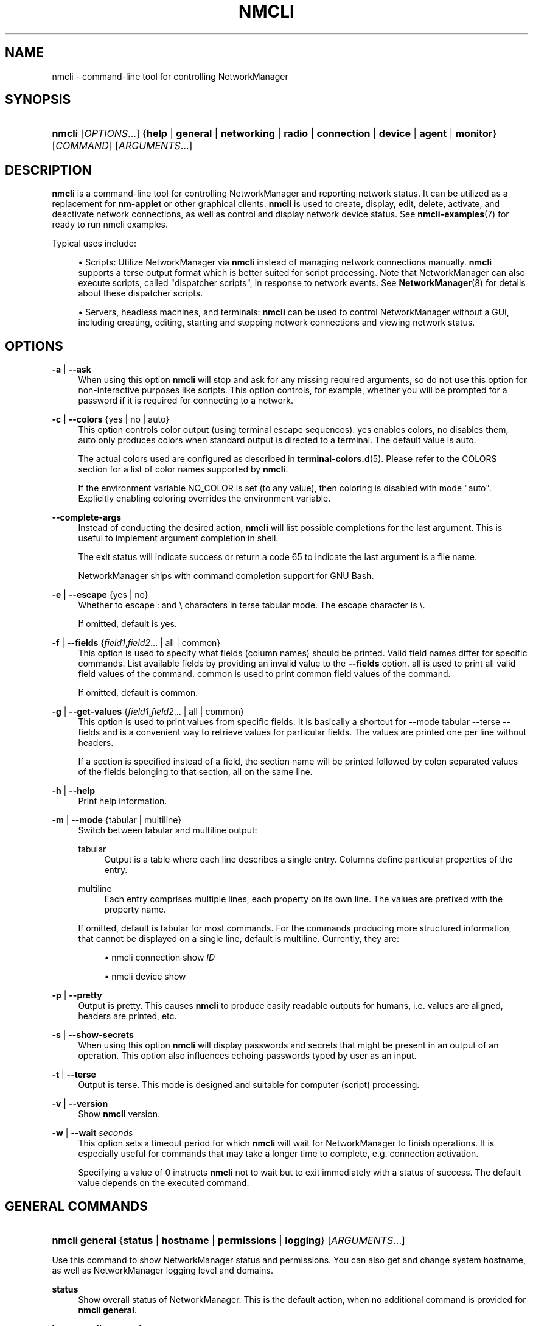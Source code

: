 '\" t
.\"     Title: nmcli
.\"    Author: 
.\" Generator: DocBook XSL Stylesheets vsnapshot <http://docbook.sf.net/>
.\"      Date: 10/05/2020
.\"    Manual: General Commands Manual
.\"    Source: NetworkManager 1.27.90
.\"  Language: English
.\"
.TH "NMCLI" "1" "" "NetworkManager 1\&.27\&.90" "General Commands Manual"
.\" -----------------------------------------------------------------
.\" * Define some portability stuff
.\" -----------------------------------------------------------------
.\" ~~~~~~~~~~~~~~~~~~~~~~~~~~~~~~~~~~~~~~~~~~~~~~~~~~~~~~~~~~~~~~~~~
.\" http://bugs.debian.org/507673
.\" http://lists.gnu.org/archive/html/groff/2009-02/msg00013.html
.\" ~~~~~~~~~~~~~~~~~~~~~~~~~~~~~~~~~~~~~~~~~~~~~~~~~~~~~~~~~~~~~~~~~
.ie \n(.g .ds Aq \(aq
.el       .ds Aq '
.\" -----------------------------------------------------------------
.\" * set default formatting
.\" -----------------------------------------------------------------
.\" disable hyphenation
.nh
.\" disable justification (adjust text to left margin only)
.ad l
.\" -----------------------------------------------------------------
.\" * MAIN CONTENT STARTS HERE *
.\" -----------------------------------------------------------------
.SH "NAME"
nmcli \- command\-line tool for controlling NetworkManager
.SH "SYNOPSIS"
.HP \w'\fBnmcli\fR\ 'u
\fBnmcli\fR [\fIOPTIONS\fR...] {\fBhelp\fR | \fBgeneral\fR | \fBnetworking\fR | \fBradio\fR | \fBconnection\fR | \fBdevice\fR | \fBagent\fR | \fBmonitor\fR} [\fICOMMAND\fR] [\fIARGUMENTS\fR...]
.SH "DESCRIPTION"
.PP
\fBnmcli\fR
is a command\-line tool for controlling NetworkManager and reporting network status\&. It can be utilized as a replacement for
\fBnm\-applet\fR
or other graphical clients\&.
\fBnmcli\fR
is used to create, display, edit, delete, activate, and deactivate network connections, as well as control and display network device status\&. See
\fBnmcli-examples\fR(7)
for ready to run nmcli examples\&.
.PP
Typical uses include:
.sp
.RS 4
.ie n \{\
\h'-04'\(bu\h'+03'\c
.\}
.el \{\
.sp -1
.IP \(bu 2.3
.\}
Scripts: Utilize NetworkManager via
\fBnmcli\fR
instead of managing network connections manually\&.
\fBnmcli\fR
supports a terse output format which is better suited for script processing\&. Note that NetworkManager can also execute scripts, called "dispatcher scripts", in response to network events\&. See
\fBNetworkManager\fR(8)
for details about these dispatcher scripts\&.
.RE
.sp
.RS 4
.ie n \{\
\h'-04'\(bu\h'+03'\c
.\}
.el \{\
.sp -1
.IP \(bu 2.3
.\}
Servers, headless machines, and terminals:
\fBnmcli\fR
can be used to control NetworkManager without a GUI, including creating, editing, starting and stopping network connections and viewing network status\&.
.RE
.SH "OPTIONS"
.PP
\fB\-a\fR | \fB\-\-ask\fR
.RS 4
When using this option
\fBnmcli\fR
will stop and ask for any missing required arguments, so do not use this option for non\-interactive purposes like scripts\&. This option controls, for example, whether you will be prompted for a password if it is required for connecting to a network\&.
.RE
.PP
\fB\-c\fR | \fB\-\-colors\fR {yes | no | auto}
.RS 4
This option controls color output (using terminal escape sequences)\&.
yes
enables colors,
no
disables them,
auto
only produces colors when standard output is directed to a terminal\&. The default value is
auto\&.
.sp
The actual colors used are configured as described in
\fBterminal-colors.d\fR(5)\&. Please refer to the
COLORS
section for a list of color names supported by
\fBnmcli\fR\&.
.sp
If the environment variable
NO_COLOR
is set (to any value), then coloring is disabled with mode "auto"\&. Explicitly enabling coloring overrides the environment variable\&.
.RE
.PP
\fB\-\-complete\-args\fR
.RS 4
Instead of conducting the desired action,
\fBnmcli\fR
will list possible completions for the last argument\&. This is useful to implement argument completion in shell\&.
.sp
The
exit status
will indicate success or return a code 65 to indicate the last argument is a file name\&.
.sp
NetworkManager ships with command completion support for GNU Bash\&.
.RE
.PP
\fB\-e\fR | \fB\-\-escape\fR {yes | no}
.RS 4
Whether to escape
:
and
\e
characters in terse tabular mode\&. The escape character is
\e\&.
.sp
If omitted, default is
yes\&.
.RE
.PP
\fB\-f\fR | \fB\-\-fields\fR {\fIfield1\fR,\fIfield2\fR... | all | common}
.RS 4
This option is used to specify what fields (column names) should be printed\&. Valid field names differ for specific commands\&. List available fields by providing an invalid value to the
\fB\-\-fields\fR
option\&.
all
is used to print all valid field values of the command\&.
common
is used to print common field values of the command\&.
.sp
If omitted, default is
common\&.
.RE
.PP
\fB\-g\fR | \fB\-\-get\-values\fR {\fIfield1\fR,\fIfield2\fR... | all | common}
.RS 4
This option is used to print values from specific fields\&. It is basically a shortcut for
\-\-mode tabular \-\-terse \-\-fields
and is a convenient way to retrieve values for particular fields\&. The values are printed one per line without headers\&.
.sp
If a section is specified instead of a field, the section name will be printed followed by colon separated values of the fields belonging to that section, all on the same line\&.
.RE
.PP
\fB\-h\fR | \fB\-\-help\fR
.RS 4
Print help information\&.
.RE
.PP
\fB\-m\fR | \fB\-\-mode\fR {tabular | multiline}
.RS 4
Switch between tabular and multiline output:
.PP
tabular
.RS 4
Output is a table where each line describes a single entry\&. Columns define particular properties of the entry\&.
.RE
.PP
multiline
.RS 4
Each entry comprises multiple lines, each property on its own line\&. The values are prefixed with the property name\&.
.RE
.sp
If omitted, default is
tabular
for most commands\&. For the commands producing more structured information, that cannot be displayed on a single line, default is
multiline\&. Currently, they are:
.sp
.RS 4
.ie n \{\
\h'-04'\(bu\h'+03'\c
.\}
.el \{\
.sp -1
.IP \(bu 2.3
.\}
nmcli connection show \fIID\fR
.RE
.sp
.RS 4
.ie n \{\
\h'-04'\(bu\h'+03'\c
.\}
.el \{\
.sp -1
.IP \(bu 2.3
.\}
nmcli device show
.RE
.RE
.PP
\fB\-p\fR | \fB\-\-pretty\fR
.RS 4
Output is pretty\&. This causes
\fBnmcli\fR
to produce easily readable outputs for humans, i\&.e\&. values are aligned, headers are printed, etc\&.
.RE
.PP
\fB\-s\fR | \fB\-\-show\-secrets\fR
.RS 4
When using this option
\fBnmcli\fR
will display passwords and secrets that might be present in an output of an operation\&. This option also influences echoing passwords typed by user as an input\&.
.RE
.PP
\fB\-t\fR | \fB\-\-terse\fR
.RS 4
Output is terse\&. This mode is designed and suitable for computer (script) processing\&.
.RE
.PP
\fB\-v\fR | \fB\-\-version\fR
.RS 4
Show
\fBnmcli\fR
version\&.
.RE
.PP
\fB\-w\fR | \fB\-\-wait\fR \fIseconds\fR
.RS 4
This option sets a timeout period for which
\fBnmcli\fR
will wait for NetworkManager to finish operations\&. It is especially useful for commands that may take a longer time to complete, e\&.g\&. connection activation\&.
.sp
Specifying a value of
0
instructs
\fBnmcli\fR
not to wait but to exit immediately with a status of success\&. The default value depends on the executed command\&.
.RE
.SH "GENERAL COMMANDS"
.HP \w'\fBnmcli\ general\fR\ 'u
\fBnmcli general\fR {\fBstatus\fR | \fBhostname\fR | \fBpermissions\fR | \fBlogging\fR} [\fIARGUMENTS\fR...]
.PP
Use this command to show NetworkManager status and permissions\&. You can also get and change system hostname, as well as NetworkManager logging level and domains\&.
.PP
\fBstatus\fR
.RS 4
Show overall status of NetworkManager\&. This is the default action, when no additional command is provided for
\fBnmcli general\fR\&.
.RE
.PP
\fBhostname\fR [\fIhostname\fR]
.RS 4
Get and change system hostname\&. With no arguments, this prints currently configured hostname\&. When you pass a hostname, it will be handed over to NetworkManager to be set as a new system hostname\&.
.sp
Note that the term "system" hostname may also be referred to as "persistent" or "static" by other programs or tools\&. The hostname is stored in
/etc/hostname
file in most distributions\&. For example, systemd\-hostnamed service uses the term "static" hostname and it only reads the
/etc/hostname
file when it starts\&.
.RE
.PP
\fBpermissions\fR
.RS 4
Show the permissions a caller has for various authenticated operations that NetworkManager provides, like enable and disable networking, changing Wi\-Fi and WWAN state, modifying connections, etc\&.
.RE
.PP
\fBlogging\fR [\fBlevel\fR\ \fIlevel\fR] [\fBdomains\fR\ \fIdomains\fR...]
.RS 4
Get and change NetworkManager logging level and domains\&. Without any argument current logging level and domains are shown\&. In order to change logging state, provide
\fBlevel\fR
and, or,
\fBdomain\fR
parameters\&. See
\fBNetworkManager.conf\fR(5)
for available level and domain values\&.
.RE
.SH "NETWORKING CONTROL COMMANDS"
.HP \w'\fBnmcli\ networking\fR\ 'u
\fBnmcli networking\fR {\fBon\fR | \fBoff\fR | \fBconnectivity\fR} [\fIARGUMENTS\fR...]
.PP
Query NetworkManager networking status, enable and disable networking\&.
.PP
\fBon\fR, \fBoff\fR
.RS 4
Enable or disable networking control by NetworkManager\&. All interfaces managed by NetworkManager are deactivated when networking is disabled\&.
.RE
.PP
\fBconnectivity\fR [check]
.RS 4
Get network connectivity state\&. The optional
\fBcheck\fR
argument tells NetworkManager to re\-check the connectivity, else the most recent known connectivity state is displayed without re\-checking\&.
.sp
Possible states are:
.PP
none
.RS 4
the host is not connected to any network\&.
.RE
.PP
portal
.RS 4
the host is behind a captive portal and cannot reach the full Internet\&.
.RE
.PP
limited
.RS 4
the host is connected to a network, but it has no access to the Internet\&.
.RE
.PP
full
.RS 4
the host is connected to a network and has full access to the Internet\&.
.RE
.PP
unknown
.RS 4
the connectivity status cannot be found out\&.
.RE
.RE
.SH "RADIO TRANSMISSION CONTROL COMMANDS"
.HP \w'\fBnmcli\ radio\fR\ 'u
\fBnmcli radio\fR {\fBall\fR | \fBwifi\fR | \fBwwan\fR} [\fIARGUMENTS\fR...]
.PP
Show radio switches status, or enable and disable the switches\&.
.PP
\fBwifi\fR [on | off]
.RS 4
Show or set status of Wi\-Fi in NetworkManager\&. If no arguments are supplied, Wi\-Fi status is printed;
\fBon\fR
enables Wi\-Fi;
\fBoff\fR
disables Wi\-Fi\&.
.RE
.PP
\fBwwan\fR [on | off]
.RS 4
Show or set status of WWAN (mobile broadband) in NetworkManager\&. If no arguments are supplied, mobile broadband status is printed;
\fBon\fR
enables mobile broadband,
\fBoff\fR
disables it\&.
.RE
.PP
\fBall\fR [on | off]
.RS 4
Show or set all previously mentioned radio switches at the same time\&.
.RE
.SH "ACTIVITY MONITOR"
.HP \w'\fBnmcli\ monitor\fR\ 'u
\fBnmcli monitor\fR
.PP
Observe NetworkManager activity\&. Watches for changes in connectivity state, devices or connection profiles\&.
.PP
See also
\fBnmcli connection monitor\fR
and
\fBnmcli device monitor\fR
to watch for changes in certain devices or connections\&.
.SH "CONNECTION MANAGEMENT COMMANDS"
.HP \w'\fBnmcli\ connection\fR\ 'u
\fBnmcli connection\fR {\fBshow\fR | \fBup\fR | \fBdown\fR | \fBmodify\fR | \fBadd\fR | \fBedit\fR | \fBclone\fR | \fBdelete\fR | \fBmonitor\fR | \fBreload\fR | \fBload\fR | \fBimport\fR | \fBexport\fR} [\fIARGUMENTS\fR...]
.PP
NetworkManager stores all network configuration as "connections", which are collections of data (Layer2 details, IP addressing, etc\&.) that describe how to create or connect to a network\&. A connection is "active" when a device uses that connection\*(Aqs configuration to create or connect to a network\&. There may be multiple connections that apply to a device, but only one of them can be active on that device at any given time\&. The additional connections can be used to allow quick switching between different networks and configurations\&.
.PP
Consider a machine which is usually connected to a DHCP\-enabled network, but sometimes connected to a testing network which uses static IP addressing\&. Instead of manually reconfiguring eth0 each time the network is changed, the settings can be saved as two connections which both apply to eth0, one for DHCP (called
default) and one with the static addressing details (called
testing)\&. When connected to the DHCP\-enabled network the user would run
\fBnmcli con up default\fR
, and when connected to the static network the user would run
\fBnmcli con up testing\fR\&.
.PP
\fBshow\fR [\fB\-\-active\fR] [\fB\-\-order\fR\ [+\-]\fIcategory\fR:...]
.RS 4
List in\-memory and on\-disk connection profiles, some of which may also be active if a device is using that connection profile\&. Without a parameter, all profiles are listed\&. When
\fB\-\-active\fR
option is specified, only the active profiles are shown\&.
.sp
The
\fB\-\-order\fR
option can be used to get custom ordering of connections\&. The connections can be ordered by active status (active), name (name), type (type) or D\-Bus path (path)\&. If connections are equal according to a sort order category, an additional category can be specified\&. The default sorting order is equivalent to
\-\-order active:name:path\&.
+
or no prefix means sorting in ascending order (alphabetically or in numbers),
\-
means reverse (descending) order\&. The category names can be abbreviated (e\&.g\&.
\-\-order \-a:na)\&.
.RE
.PP
\fBshow\fR [\fB\-\-active\fR] [\fBid\fR | \fBuuid\fR | \fBpath\fR | \fBapath\fR] \fIID\fR...
.RS 4
Show details for specified connections\&. By default, both static configuration and active connection data are displayed\&. When
\fB\-\-active\fR
option is specified, only the active profiles are taken into account\&. Use global
\fB\-\-show\-secrets\fR
option to display secrets associated with the profile\&.
.sp
\fBid\fR,
\fBuuid\fR,
\fBpath\fR
and
\fBapath\fR
keywords can be used if
\fIID\fR
is ambiguous\&. Optional
\fIID\fR\-specifying keywords are:
.PP
\fBid\fR
.RS 4
the
\fIID\fR
denotes a connection name\&.
.RE
.PP
\fBuuid\fR
.RS 4
the
\fIID\fR
denotes a connection UUID\&.
.RE
.PP
\fBpath\fR
.RS 4
the
\fIID\fR
denotes a D\-Bus static connection path in the format of /org/freedesktop/NetworkManager/Settings/\fInum\fR
or just
\fInum\fR\&.
.RE
.PP
\fBapath\fR
.RS 4
the
\fIID\fR
denotes a D\-Bus active connection path in the format of /org/freedesktop/NetworkManager/ActiveConnection/\fInum\fR
or just
\fInum\fR\&.
.RE
.sp
It is possible to filter the output using the global
\fB\-\-fields\fR
option\&. Use the following values:
.PP
\fBprofile\fR
.RS 4
only shows static profile configuration\&.
.RE
.PP
\fBactive\fR
.RS 4
only shows active connection data (when the profile is active)\&.
.RE
.sp
You can also specify particular fields\&. For static configuration, use setting and property names as described in
\fBnm-settings-nmcli\fR(5)
manual page\&. For active data use GENERAL, IP4, DHCP4, IP6, DHCP6, VPN\&.
.sp
When no command is given to the
\fBnmcli connection\fR, the default action is
\fBnmcli connection show\fR\&.
.RE
.PP
\fBup\fR [\fBid\fR | \fBuuid\fR | \fBpath\fR] \fIID\fR [\fBifname\fR\ \fIifname\fR] [\fBap\fR\ \fIBSSID\fR] [\fBpasswd\-file\fR\ \fIfile\fR]
.RS 4
Activate a connection\&. The connection is identified by its name, UUID or D\-Bus path\&. If
\fIID\fR
is ambiguous, a keyword
\fBid\fR,
\fBuuid\fR
or
\fBpath\fR
can be used\&. When requiring a particular device to activate the connection on, the
\fBifname\fR
option with interface name should be given\&. If the
\fIID\fR
is not given an
\fBifname\fR
is required, and NetworkManager will activate the best available connection for the given
\fBifname\fR\&. In case of a VPN connection, the
\fBifname\fR
option specifies the device of the base connection\&. The
\fBap\fR
option specify what particular AP should be used in case of a Wi\-Fi connection\&.
.sp
If
\fB\-\-wait\fR
option is not specified, the default timeout will be 90 seconds\&.
.sp
See
\fBconnection show\fR
above for the description of the
\fIID\fR\-specifying keywords\&.
.sp
Available options are:
.PP
\fBifname\fR
.RS 4
interface that will be used for activation\&.
.RE
.PP
\fBap\fR
.RS 4
BSSID of the AP which the command should connect to (for Wi\-Fi connections)\&.
.RE
.PP
\fBpasswd\-file\fR
.RS 4
some networks may require credentials during activation\&. You can give these credentials using this option\&. Each line of the file should contain one password in the form:
.sp
.if n \{\
.RS 4
.\}
.nf
setting_name\&.property_name:the password
.fi
.if n \{\
.RE
.\}
.sp
For example, for WPA Wi\-Fi with PSK, the line would be
.sp
.if n \{\
.RS 4
.\}
.nf
802\-11\-wireless\-security\&.psk:secret12345
.fi
.if n \{\
.RE
.\}
.sp
For 802\&.1X password, the line would be
.sp
.if n \{\
.RS 4
.\}
.nf
802\-1x\&.password:my 1X password
.fi
.if n \{\
.RE
.\}
.sp

\fBnmcli\fR
also accepts
wifi\-sec
and
wifi
strings instead of
802\-11\-wireless\-security\&. When NetworkManager requires a password and it is not given,
\fBnmcli\fR
will ask for it when run with
\fB\-\-ask\fR\&. If
\fB\-\-ask\fR
was not passed, NetworkManager can ask another secret agent that may be running (typically a GUI secret agent, such as nm\-applet or gnome\-shell)\&.
.RE
.RE
.PP
\fBdown\fR [\fBid\fR | \fBuuid\fR | \fBpath\fR | \fBapath\fR] \fIID\fR...
.RS 4
Deactivate a connection from a device without preventing the device from further auto\-activation\&. Multiple connections can be passed to the command\&.
.sp
Be aware that this command deactivates the specified active connection, but the device on which the connection was active, is still ready to connect and will perform auto\-activation by looking for a suitable connection that has the \*(Aqautoconnect\*(Aq flag set\&. Note that the deactivating connection profile is internally blocked from autoconnecting again\&. Hence it will not autoconnect until reboot or until the user performs an action that unblocks autoconnect, like modifying the profile or explicitly activating it\&.
.sp
In most cases you may want to use
\fBdevice disconnect\fR
command instead\&.
.sp
The connection is identified by its name, UUID or D\-Bus path\&. If
\fIID\fR
is ambiguous, a keyword
\fBid\fR,
\fBuuid\fR,
\fBpath\fR
or
\fBapath\fR
can be used\&.
.sp
See
\fBconnection show\fR
above for the description of the
\fIID\fR\-specifying keywords\&.
.sp
If
\fB\-\-wait\fR
option is not specified, the default timeout will be 10 seconds\&.
.RE
.PP
\fBmodify\fR [\fB\-\-temporary\fR] [\fBid\fR | \fBuuid\fR | \fBpath\fR] \fIID\fR {\fIoption\fR\ \fIvalue\fR\ |\ [+|\-]\fIsetting\fR\&.\fIproperty\fR\ \fIvalue\fR}...
.RS 4
Add, modify or remove properties in the connection profile\&.
.sp
To set the property just specify the property name followed by the value\&. An empty value ("") resets the property value to the default\&.
.sp
See
\fBnm-settings-nmcli\fR(5)
for complete reference of setting and property names, their descriptions and default values\&. The
\fIsetting\fR
and
\fIproperty\fR
can be abbreviated provided they are unique\&.
.sp
If you want to append an item or a flag to the existing value, use
+
prefix for the property name or alias\&. If you want to remove items from a container\-type or flag property, use
\-
prefix\&. For certain properties you can also remove elements by specifying the zero\-based index(es)\&. The
+
and
\-
modifiers only have a real effect for properties that support them\&. These are for example multi\-value (container) properties or flags like
ipv4\&.dns,
ip4,
ipv4\&.addresses,
bond\&.options,
802\-1x\&.phase1\-auth\-flags
etc\&.
.sp
The connection is identified by its name, UUID or D\-Bus path\&. If
\fIID\fR
is ambiguous, a keyword
\fBid\fR,
\fBuuid\fR
or
\fBpath\fR
can be used\&.
.RE
.PP
\fBmodify\fR [\fB\-\-temporary\fR] [\fBid\fR | \fBuuid\fR | \fBpath\fR] \fIID\fR \fBremove\fR\ \fIsetting\fR
.RS 4
Removes a setting from the connection profile\&.
.RE
.PP
\fBadd\fR [\fBsave\fR\ {yes\ |\ no}] {\fIoption\fR\ \fIvalue\fR\ |\ [+|\-]\fIsetting\fR\&.\fIproperty\fR\ \fIvalue\fR}...
.RS 4
Create a new connection using specified properties\&.
.sp
You need to describe the newly created connections with the property and value pairs\&. See
\fBnm-settings-nmcli\fR(5)
for the complete reference\&. The syntax is the same as of the
\fBnmcli connection modify\fR
command\&.
.sp
To construct a meaningful connection you at the very least need to set the
\fBconnection\&.type\fR
property (or use the
\fBtype\fR
alias) to one of known NetworkManager connection types:
.sp
.RS 4
.ie n \{\
\h'-04'\(bu\h'+03'\c
.\}
.el \{\
.sp -1
.IP \(bu 2.3
.\}
ethernet
.RE
.sp
.RS 4
.ie n \{\
\h'-04'\(bu\h'+03'\c
.\}
.el \{\
.sp -1
.IP \(bu 2.3
.\}
wifi
.RE
.sp
.RS 4
.ie n \{\
\h'-04'\(bu\h'+03'\c
.\}
.el \{\
.sp -1
.IP \(bu 2.3
.\}
wimax
.RE
.sp
.RS 4
.ie n \{\
\h'-04'\(bu\h'+03'\c
.\}
.el \{\
.sp -1
.IP \(bu 2.3
.\}
pppoe
.RE
.sp
.RS 4
.ie n \{\
\h'-04'\(bu\h'+03'\c
.\}
.el \{\
.sp -1
.IP \(bu 2.3
.\}
gsm
.RE
.sp
.RS 4
.ie n \{\
\h'-04'\(bu\h'+03'\c
.\}
.el \{\
.sp -1
.IP \(bu 2.3
.\}
cdma
.RE
.sp
.RS 4
.ie n \{\
\h'-04'\(bu\h'+03'\c
.\}
.el \{\
.sp -1
.IP \(bu 2.3
.\}
infiniband
.RE
.sp
.RS 4
.ie n \{\
\h'-04'\(bu\h'+03'\c
.\}
.el \{\
.sp -1
.IP \(bu 2.3
.\}
bluetooth
.RE
.sp
.RS 4
.ie n \{\
\h'-04'\(bu\h'+03'\c
.\}
.el \{\
.sp -1
.IP \(bu 2.3
.\}
vlan
.RE
.sp
.RS 4
.ie n \{\
\h'-04'\(bu\h'+03'\c
.\}
.el \{\
.sp -1
.IP \(bu 2.3
.\}
bond
.RE
.sp
.RS 4
.ie n \{\
\h'-04'\(bu\h'+03'\c
.\}
.el \{\
.sp -1
.IP \(bu 2.3
.\}
bond\-slave
.RE
.sp
.RS 4
.ie n \{\
\h'-04'\(bu\h'+03'\c
.\}
.el \{\
.sp -1
.IP \(bu 2.3
.\}
team
.RE
.sp
.RS 4
.ie n \{\
\h'-04'\(bu\h'+03'\c
.\}
.el \{\
.sp -1
.IP \(bu 2.3
.\}
team\-slave
.RE
.sp
.RS 4
.ie n \{\
\h'-04'\(bu\h'+03'\c
.\}
.el \{\
.sp -1
.IP \(bu 2.3
.\}
bridge
.RE
.sp
.RS 4
.ie n \{\
\h'-04'\(bu\h'+03'\c
.\}
.el \{\
.sp -1
.IP \(bu 2.3
.\}
bridge\-slave
.RE
.sp
.RS 4
.ie n \{\
\h'-04'\(bu\h'+03'\c
.\}
.el \{\
.sp -1
.IP \(bu 2.3
.\}
vpn
.RE
.sp
.RS 4
.ie n \{\
\h'-04'\(bu\h'+03'\c
.\}
.el \{\
.sp -1
.IP \(bu 2.3
.\}
olpc\-mesh
.RE
.sp
.RS 4
.ie n \{\
\h'-04'\(bu\h'+03'\c
.\}
.el \{\
.sp -1
.IP \(bu 2.3
.\}
adsl
.RE
.sp
.RS 4
.ie n \{\
\h'-04'\(bu\h'+03'\c
.\}
.el \{\
.sp -1
.IP \(bu 2.3
.\}
tun
.RE
.sp
.RS 4
.ie n \{\
\h'-04'\(bu\h'+03'\c
.\}
.el \{\
.sp -1
.IP \(bu 2.3
.\}
ip\-tunnel
.RE
.sp
.RS 4
.ie n \{\
\h'-04'\(bu\h'+03'\c
.\}
.el \{\
.sp -1
.IP \(bu 2.3
.\}
macvlan
.RE
.sp
.RS 4
.ie n \{\
\h'-04'\(bu\h'+03'\c
.\}
.el \{\
.sp -1
.IP \(bu 2.3
.\}
vxlan
.RE
.sp
.RS 4
.ie n \{\
\h'-04'\(bu\h'+03'\c
.\}
.el \{\
.sp -1
.IP \(bu 2.3
.\}
dummy
.RE
.sp
The most typical uses are described in the
EXAMPLES
section\&.
.sp
Aside from the properties and values two special options are accepted:
.PP
\fBsave\fR
.RS 4
Controls whether the connection should be persistent, i\&.e\&. NetworkManager should store it on disk (default:
yes)\&.
.RE
.PP
\fB\-\-\fR
.RS 4
If a single
\fB\-\-\fR
argument is encountered it is ignored\&. This is for compatibility with older versions on
\fBnmcli\fR\&.
.RE
.RE
.PP
\fBedit\fR {[\fBid\fR\ |\ \fBuuid\fR\ |\ \fBpath\fR]\ \fIID\fR | [\fBtype\fR\ \fItype\fR]\ [\fBcon\-name\fR\ \fIname\fR] }
.RS 4
Edit an existing connection or add a new one, using an interactive editor\&.
.sp
The existing connection is identified by its name, UUID or D\-Bus path\&. If
\fIID\fR
is ambiguous, a keyword
\fBid\fR,
\fBuuid\fR, or
\fBpath\fR
can be used\&. See
\fBconnection show\fR
above for the description of the
\fIID\fR\-specifying keywords\&. Not providing an
\fIID\fR
means that a new connection will be added\&.
.sp
The interactive editor will guide you through the connection editing and allow you to change connection parameters according to your needs by means of a simple menu\-driven interface\&. The editor indicates what settings and properties can be modified and provides in\-line help\&.
.sp
Available options:
.PP
\fBtype\fR
.RS 4
type of the new connection; valid types are the same as for
\fBconnection add\fR
command\&.
.RE
.PP
\fBcon\-name\fR
.RS 4
name for the new connection\&. It can be changed later in the editor\&.
.RE
.sp
See also
\fBnm-settings-nmcli\fR(5)
for all NetworkManager settings and property names, and their descriptions; and
\fBnmcli-examples\fR(7)
for sample editor sessions\&.
.RE
.PP
\fBclone\fR [\fB\-\-temporary\fR] [\fBid\fR | \fBuuid\fR | \fBpath\fR] \fIID\fR \fInew_name\fR
.RS 4
Clone a connection\&. The connection to be cloned is identified by its name, UUID or D\-Bus path\&. If
\fIID\fR
is ambiguous, a keyword
\fBid\fR,
\fBuuid\fR
or
\fBpath\fR
can be used\&. See
\fBconnection show\fR
above for the description of the
\fIID\fR\-specifying keywords\&.
\fInew_name\fR
is the name of the new cloned connection\&. The new connection will be the exact copy except the connection\&.id (\fInew_name\fR) and connection\&.uuid (generated) properties\&.
.sp
The new connection profile will be saved as persistent unless
\fB\-\-temporary\fR
option is specified, in which case the new profile won\*(Aqt exist after NetworkManager restart\&.
.RE
.PP
\fBdelete\fR [\fBid\fR | \fBuuid\fR | \fBpath\fR] \fIID\fR...
.RS 4
Delete a configured connection\&. The connection to be deleted is identified by its name, UUID or D\-Bus path\&. If
\fIID\fR
is ambiguous, a keyword
\fBid\fR,
\fBuuid\fR
or
\fBpath\fR
can be used\&. See
\fBconnection show\fR
above for the description of the
\fIID\fR\-specifying keywords\&.
.sp
If
\fB\-\-wait\fR
option is not specified, the default timeout will be 10 seconds\&.
.RE
.PP
\fBmonitor\fR [\fBid\fR | \fBuuid\fR | \fBpath\fR] \fIID\fR...
.RS 4
Monitor connection profile activity\&. This command prints a line whenever the specified connection changes\&. The connection to be monitored is identified by its name, UUID or D\-Bus path\&. If
\fIID\fR
is ambiguous, a keyword
\fBid\fR,
\fBuuid\fR
or
\fBpath\fR
can be used\&. See
\fBconnection show\fR
above for the description of the
\fIID\fR\-specifying keywords\&.
.sp
Monitors all connection profiles in case none is specified\&. The command terminates when all monitored connections disappear\&. If you want to monitor connection creation consider using the global monitor with
\fBnmcli monitor\fR
command\&.
.RE
.PP
\fBreload\fR
.RS 4
Reload all connection files from disk\&. NetworkManager does not monitor changes to connection\&. So you need to use this command in order to tell NetworkManager to re\-read the connection profiles from disk when a change was made to them\&.
.RE
.PP
\fBload\fR \fIfilename\fR...
.RS 4
Load/reload one or more connection files from disk\&. Use this after manually editing a connection file to ensure that NetworkManager is aware of its latest state\&.
.RE
.PP
\fBimport\fR [\fB\-\-temporary\fR] \fBtype\fR\ \fItype\fR \fBfile\fR\ \fIfile\fR
.RS 4
Import an external/foreign configuration as a NetworkManager connection profile\&. The type of the input file is specified by
\fBtype\fR
option\&.
.sp
Only VPN configurations are supported at the moment\&. The configuration is imported by NetworkManager VPN plugins\&.
\fBtype\fR
values are the same as for
\fBvpn\-type\fR
option in
\fBnmcli connection add\fR\&. VPN configurations are imported by VPN plugins\&. Therefore the proper VPN plugin has to be installed so that
\fBnmcli\fR
could import the data\&.
.sp
The imported connection profile will be saved as persistent unless
\fB\-\-temporary\fR
option is specified, in which case the new profile won\*(Aqt exist after NetworkManager restart\&.
.RE
.PP
\fBexport\fR [\fBid\fR | \fBuuid\fR | \fBpath\fR] \fIID\fR [\fIfile\fR]
.RS 4
Export a connection\&.
.sp
Only VPN connections are supported at the moment\&. A proper VPN plugin has to be installed so that
\fBnmcli\fR
could export a connection\&. If no
\fIfile\fR
is provided, the VPN configuration data will be printed to standard output\&.
.RE
.SH "DEVICE MANAGEMENT COMMANDS"
.HP \w'\fBnmcli\ device\fR\ 'u
\fBnmcli device\fR {\fBstatus\fR | \fBshow\fR | \fBset\fR | \fBconnect\fR | \fBreapply\fR | \fBmodify\fR | \fBdisconnect\fR | \fBdelete\fR | \fBmonitor\fR | \fBwifi\fR | \fBlldp\fR} [\fIARGUMENTS\fR...]
.PP
Show and manage network interfaces\&.
.PP
\fBstatus\fR
.RS 4
Print status of devices\&.
.sp
This is the default action if no command is specified to
\fBnmcli device\fR\&.
.RE
.PP
\fBshow\fR [\fIifname\fR]
.RS 4
Show detailed information about devices\&. Without an argument, all devices are examined\&. To get information for a specific device, the interface name has to be provided\&.
.RE
.PP
\fBset\fR [ifname] \fIifname\fR [\fBautoconnect\fR\ {yes\ |\ no}] [\fBmanaged\fR\ {yes\ |\ no}]
.RS 4
Set device properties\&.
.RE
.PP
\fBconnect\fR \fIifname\fR
.RS 4
Connect the device\&. NetworkManager will try to find a suitable connection that will be activated\&. It will also consider connections that are not set to auto connect\&.
.sp
If no compatible connection exists, a new profile with default settings will be created and activated\&. This differentiates
\fBnmcli connection up ifname "$DEVICE"\fR
from
\fBnmcli device connect "$DEVICE"\fR
.sp
If
\fB\-\-wait\fR
option is not specified, the default timeout will be 90 seconds\&.
.RE
.PP
\fBreapply\fR \fIifname\fR
.RS 4
Attempt to update device with changes to the currently active connection made since it was last applied\&.
.RE
.PP
\fBmodify\fR \fIifname\fR {\fIoption\fR\ \fIvalue\fR\ |\ [+|\-]\fIsetting\fR\&.\fIproperty\fR\ \fIvalue\fR}...
.RS 4
Modify the settings currently active on the device\&.
.sp
This command lets you do temporary changes to a configuration active on a particular device\&. The changes are not preserved in the connection profile\&.
.sp
See
\fBnm-settings-nmcli\fR(5)
for the list of available properties\&. Please note that some properties can\*(Aqt be changed on an already connected device\&.
.RE
.PP
\fBdisconnect\fR \fIifname\fR...
.RS 4
Disconnect a device and prevent the device from automatically activating further connections without user/manual intervention\&. Note that disconnecting software devices may mean that the devices will disappear\&.
.sp
If
\fB\-\-wait\fR
option is not specified, the default timeout will be 10 seconds\&.
.RE
.PP
\fBdelete\fR \fIifname\fR...
.RS 4
Delete a device\&. The command removes the interface from the system\&. Note that this only works for software devices like bonds, bridges, teams, etc\&. Hardware devices (like Ethernet) cannot be deleted by the command\&.
.sp
If
\fB\-\-wait\fR
option is not specified, the default timeout will be 10 seconds\&.
.RE
.PP
\fBmonitor\fR [\fIifname\fR...]
.RS 4
Monitor device activity\&. This command prints a line whenever the specified devices change state\&.
.sp
Monitors all devices in case no interface is specified\&. The monitor terminates when all specified devices disappear\&. If you want to monitor device addition consider using the global monitor with
\fBnmcli monitor\fR
command\&.
.RE
.PP
\fBwifi\fR [\fBlist\fR\ [\fB\-\-rescan\fR\ |\ \fBauto\fR\ |\ \fBno\fR\ |\ \fByes\fR]\ [\fBifname\fR\ \fIifname\fR]\ [\fBbssid\fR\ \fIBSSID\fR]]
.RS 4
List available Wi\-Fi access points\&. The
\fBifname\fR
and
\fBbssid\fR
options can be used to list APs for a particular interface or with a specific BSSID, respectively\&.
.sp
By default,
\fBnmcli\fR
ensures that the access point list is no older than 30 seconds and triggers a network scan if necessary\&. The
\fB\-\-rescan\fR
can be used to either force or disable the scan regardless of how fresh the access point list is\&.
.RE
.PP
\fBwifi\fR \fBconnect\fR \fI(B)SSID\fR [\fBpassword\fR\ \fIpassword\fR] [\fBwep\-key\-type\fR\ {key\ |\ phrase}] [\fBifname\fR\ \fIifname\fR] [\fBbssid\fR\ \fIBSSID\fR] [\fBname\fR\ \fIname\fR] [\fBprivate\fR\ {yes\ |\ no}] [\fBhidden\fR\ {yes\ |\ no}]
.RS 4
Connect to a Wi\-Fi network specified by SSID or BSSID\&. The command finds a matching connection or creates one and then activates it on a device\&. This is a command\-line counterpart of clicking an SSID in a GUI client\&. If a connection for the network already exists, it is possible to bring up (activate) the existing profile as follows:
\fBnmcli con up id \fR\fB\fIname\fR\fR\&. Note that only open, WEP and WPA\-PSK networks are supported if no previous connection exists\&. It is also assumed that IP configuration is obtained via DHCP\&.
.sp
If
\fB\-\-wait\fR
option is not specified, the default timeout will be 90 seconds\&.
.sp
Available options are:
.PP
\fBpassword\fR
.RS 4
password for secured networks (WEP or WPA)\&.
.RE
.PP
\fBwep\-key\-type\fR
.RS 4
type of WEP secret, either
\fBkey\fR
for ASCII/HEX key or
\fBphrase\fR
for passphrase\&.
.RE
.PP
\fBifname\fR
.RS 4
interface that will be used for activation\&.
.RE
.PP
\fBbssid\fR
.RS 4
if specified, the created connection will be restricted just for the BSSID\&.
.RE
.PP
\fBname\fR
.RS 4
if specified, the connection will use the name (else NM creates a name itself)\&.
.RE
.PP
\fBprivate\fR
.RS 4
if set to
yes, the connection will only be visible to the user who created it\&. Otherwise, the connection is system\-wide, which is the default\&.
.RE
.PP
\fBhidden\fR
.RS 4
set to
yes
when connecting for the first time to an AP not broadcasting its SSID\&. Otherwise, the SSID would not be found and the connection attempt would fail\&.
.RE
.RE
.PP
\fBwifi\fR \fBhotspot\fR [\fBifname\fR\ \fIifname\fR] [\fBcon\-name\fR\ \fIname\fR] [\fBssid\fR\ \fISSID\fR] [\fBband\fR\ {a\ |\ bg}] [\fBchannel\fR\ \fIchannel\fR] [\fBpassword\fR\ \fIpassword\fR]
.RS 4
Create a Wi\-Fi hotspot\&. The command creates a hotspot connection profile according to Wi\-Fi device capabilities and activates it on the device\&. The hotspot is secured with WPA if device/driver supports that, otherwise WEP is used\&. Use
\fBconnection down\fR
or
\fBdevice disconnect\fR
to stop the hotspot\&.
.sp
Parameters of the hotspot can be influenced by the optional parameters:
.PP
\fBifname\fR
.RS 4
what Wi\-Fi device is used\&.
.RE
.PP
\fBcon\-name\fR
.RS 4
name of the created hotspot connection profile\&.
.RE
.PP
\fBssid\fR
.RS 4
SSID of the hotspot\&.
.RE
.PP
\fBband\fR
.RS 4
Wi\-Fi band to use\&.
.RE
.PP
\fBchannel\fR
.RS 4
Wi\-Fi channel to use\&.
.RE
.PP
\fBpassword\fR
.RS 4
password to use for the created hotspot\&. If not provided,
\fBnmcli\fR
will generate a password\&. The password is either WPA pre\-shared key or WEP key\&.
.sp
Note that
\fB\-\-show\-secrets\fR
global option can be used to print the hotspot password\&. It is useful especially when the password was generated\&.
.RE
.RE
.PP
\fBwifi\fR \fBrescan\fR [\fBifname\fR\ \fIifname\fR] [\fBssid\fR\ \fISSID\fR...]
.RS 4
Request that NetworkManager immediately re\-scan for available access points\&. NetworkManager scans Wi\-Fi networks periodically, but in some cases it can be useful to start scanning manually (e\&.g\&. after resuming the computer)\&. By using
\fBssid\fR, it is possible to scan for a specific SSID, which is useful for APs with hidden SSIDs\&. You can provide multiple
\fBssid\fR
parameters in order to scan more SSIDs\&.
.sp
This command does not show the APs, use
\fBnmcli device wifi list\fR
for that\&.
.RE
.PP
\fBwifi\fR \fBshow\-password\fR [\fBifname\fR\ \fIifname\fR]
.RS 4
Show the details of the active Wi\-Fi networks, including the secrets\&.
.RE
.PP
\fBlldp\fR [\fBlist\fR\ [\fBifname\fR\ \fIifname\fR]]
.RS 4
Display information about neighboring devices learned through the Link Layer Discovery Protocol (LLDP)\&. The
\fBifname\fR
option can be used to list neighbors only for a given interface\&. The protocol must be enabled in the connection settings\&.
.RE
.SH "SECRET AGENT"
.HP \w'\fBnmcli\ agent\fR\ 'u
\fBnmcli agent\fR {\fBsecret\fR | \fBpolkit\fR | \fBall\fR}
.PP
Run
\fBnmcli\fR
as a NetworkManager secret agent, or polkit agent\&.
.PP
\fBsecret\fR
.RS 4
Register
\fBnmcli\fR
as a NetworkManager secret agent and listen for secret requests\&. You usually do not need this command, because
\fBnmcli\fR
can handle secrets when connecting to networks\&. However, you may find the command useful when you use another tool for activating connections and you do not have a secret agent available (like nm\-applet)\&.
.RE
.PP
\fBpolkit\fR
.RS 4
Register
\fBnmcli\fR
as a polkit agent for the user session and listen for authorization requests\&. You do not usually need this command, because
\fBnmcli\fR
can handle polkit actions related to NetworkManager operations (when run with
\fB\-\-ask\fR)\&. However, you may find the command useful when you want to run a simple text based polkit agent and you do not have an agent of a desktop environment\&. Note that running this command makes
\fBnmcli\fR
handle all polkit requests, not only NetworkManager related ones, because only one polkit agent can run for the session\&.
.RE
.PP
\fBall\fR
.RS 4
Runs
\fBnmcli\fR
as both NetworkManager secret and a polkit agent\&.
.RE
.SH "COLORS"
.PP
Implicit coloring can be disabled by an empty file
/etc/terminal\-colors\&.d/nmcli\&.disable\&.
.PP
See
\fBterminal-colors.d\fR(5)
for more details about colorization configuration\&. The logical color names supported by
\fBnmcli\fR
are:
.PP
\fBconnection\-activated\fR
.RS 4
A connection that is active\&.
.RE
.PP
\fBconnection\-activating\fR
.RS 4
Connection that is being activated\&.
.RE
.PP
\fBconnection\-disconnecting\fR
.RS 4
Connection that is being disconnected\&.
.RE
.PP
\fBconnection\-invisible\fR
.RS 4
Connection whose details is the user not permitted to see\&.
.RE
.PP
\fBconnectivity\-full\fR
.RS 4
Connectivity state when Internet is reachable\&.
.RE
.PP
\fBconnectivity\-limited\fR
.RS 4
Connectivity state when only a local network reachable\&.
.RE
.PP
\fBconnectivity\-none\fR
.RS 4
Connectivity state when the network is disconnected\&.
.RE
.PP
\fBconnectivity\-portal\fR
.RS 4
Connectivity state when a captive portal hijacked the connection\&.
.RE
.PP
\fBconnectivity\-unknown\fR
.RS 4
Connectivity state when a connectivity check didn\*(Aqt run\&.
.RE
.PP
\fBdevice\-activated\fR
.RS 4
Device that is connected\&.
.RE
.PP
\fBdevice\-activating\fR
.RS 4
Device that is being configured\&.
.RE
.PP
\fBdevice\-disconnected\fR
.RS 4
Device that is not connected\&.
.RE
.PP
\fBdevice\-firmware\-missing\fR
.RS 4
Warning of a missing device firmware\&.
.RE
.PP
\fBdevice\-plugin\-missing\fR
.RS 4
Warning of a missing device plugin\&.
.RE
.PP
\fBdevice\-unavailable\fR
.RS 4
Device that is not available for activation\&.
.RE
.PP
\fBdevice\-disabled\fR
.RS 4
Device is disabled by software or hardware kill switch\&.
.RE
.PP
\fBmanager\-running\fR
.RS 4
Notice that the NetworkManager daemon is available\&.
.RE
.PP
\fBmanager\-starting\fR
.RS 4
Notice that the NetworkManager daemon is being initially connected\&.
.RE
.PP
\fBmanager\-stopped\fR
.RS 4
Notice that the NetworkManager daemon is not available\&.
.RE
.PP
\fBpermission\-auth\fR
.RS 4
An action that requires user authentication to get permission\&.
.RE
.PP
\fBpermission\-no\fR
.RS 4
An action that is not permitted\&.
.RE
.PP
\fBpermission\-yes\fR
.RS 4
An action that is permitted\&.
.RE
.PP
\fBprompt\fR
.RS 4
Prompt in interactive mode\&.
.RE
.PP
\fBstate\-asleep\fR
.RS 4
Indication that NetworkManager in suspended state\&.
.RE
.PP
\fBstate\-connected\-global\fR
.RS 4
Indication that NetworkManager in connected to Internet\&.
.RE
.PP
\fBstate\-connected\-local\fR
.RS 4
Indication that NetworkManager in local network\&.
.RE
.PP
\fBstate\-connected\-site\fR
.RS 4
Indication that NetworkManager in connected to networks other than Internet\&.
.RE
.PP
\fBstate\-connecting\fR
.RS 4
Indication that NetworkManager is establishing a network connection\&.
.RE
.PP
\fBstate\-disconnected\fR
.RS 4
Indication that NetworkManager is disconnected from a network\&.
.RE
.PP
\fBstate\-disconnecting\fR
.RS 4
Indication that NetworkManager is being disconnected from a network\&.
.RE
.PP
\fBwifi\-signal\-excellent\fR
.RS 4
Wi\-Fi network with an excellent signal level\&.
.RE
.PP
\fBwifi\-signal\-fair\fR
.RS 4
Wi\-Fi network with a fair signal level\&.
.RE
.PP
\fBwifi\-signal\-good\fR
.RS 4
Wi\-Fi network with a good signal level\&.
.RE
.PP
\fBwifi\-signal\-poor\fR
.RS 4
Wi\-Fi network with a poor signal level\&.
.RE
.PP
\fBwifi\-signal\-unknown\fR
.RS 4
Wi\-Fi network that hasn\*(Aqt been actually seen (a hidden AP)\&.
.RE
.PP
\fBdisabled\fR
.RS 4
A property that is turned off\&.
.RE
.PP
\fBenabled\fR
.RS 4
A property that is turned on\&.
.RE
.SH "ENVIRONMENT VARIABLES"
.PP
\fBnmcli\fR\*(Aqs behavior is affected by the following environment variables\&.
.PP
\fBLC_ALL\fR
.RS 4
If set to a non\-empty string value, it overrides the values of all the other internationalization variables\&.
.RE
.PP
\fBLC_MESSAGES\fR
.RS 4
Determines the locale to be used for internationalized messages\&.
.RE
.PP
\fBLANG\fR
.RS 4
Provides a default value for the internationalization variables that are unset or null\&.
.RE
.SH "INTERNATIONALIZATION NOTES"
.PP
Be aware that
\fBnmcli\fR
is localized and that is why the output depends on your environment\&. This is important to realize especially when you parse the output\&.
.PP
Call
\fBnmcli\fR
as
\fBLC_ALL=C nmcli\fR
to be sure the locale is set to
C
while executing in a script\&.
.PP
\fBLC_ALL\fR,
\fBLC_MESSAGES\fR,
\fBLANG\fR
variables specify the
\fBLC_MESSAGES\fR
locale category (in that order), which determines the language that
\fBnmcli\fR
uses for messages\&. The
C
locale is used if none of these variables are set, and this locale uses English messages\&.
.SH "EXIT STATUS"
.PP
\fBnmcli\fR
exits with status 0 if it succeeds, a value greater than 0 is returned if an error occurs\&.
.PP
\fB0\fR
.RS 4
Success \(en indicates the operation succeeded\&.
.RE
.PP
\fB1\fR
.RS 4
Unknown or unspecified error\&.
.RE
.PP
\fB2\fR
.RS 4
Invalid user input, wrong
\fBnmcli\fR
invocation\&.
.RE
.PP
\fB3\fR
.RS 4
Timeout expired (see
\fB\-\-wait\fR
option)\&.
.RE
.PP
\fB4\fR
.RS 4
Connection activation failed\&.
.RE
.PP
\fB5\fR
.RS 4
Connection deactivation failed\&.
.RE
.PP
\fB6\fR
.RS 4
Disconnecting device failed\&.
.RE
.PP
\fB7\fR
.RS 4
Connection deletion failed\&.
.RE
.PP
\fB8\fR
.RS 4
NetworkManager is not running\&.
.RE
.PP
\fB10\fR
.RS 4
Connection, device, or access point does not exist\&.
.RE
.PP
\fB65\fR
.RS 4
When used with
\fB\-\-complete\-args\fR
option, a file name is expected to follow\&.
.RE
.SH "EXAMPLES"
.PP
This section presents various examples of
\fBnmcli\fR
usage\&. If you want even more, please refer to
\fBnmcli-examples\fR(7)
manual page\&.
.PP
\fBnmcli \-t \-f RUNNING general\fR
.RS 4
tells you whether NetworkManager is running or not\&.
.RE
.PP
\fBnmcli \-t \-f STATE general\fR
.RS 4
shows the overall status of NetworkManager\&.
.RE
.PP
\fBnmcli radio wifi off\fR
.RS 4
switches Wi\-Fi off\&.
.RE
.PP
\fBnmcli connection show\fR
.RS 4
lists all connections NetworkManager has\&.
.RE
.PP
\fBnmcli \-p \-m multiline \-f all con show\fR
.RS 4
shows all configured connections in multi\-line mode\&.
.RE
.PP
\fBnmcli connection show \-\-active\fR
.RS 4
lists all currently active connections\&.
.RE
.PP
\fBnmcli \-f name,autoconnect c s\fR
.RS 4
shows all connection profile names and their auto\-connect property\&.
.RE
.PP
\fBnmcli \-p connection show "My default em1"\fR
.RS 4
shows details for "My default em1" connection profile\&.
.RE
.PP
\fBnmcli \-\-show\-secrets connection show "My Home Wi\-Fi"\fR
.RS 4
shows details for "My Home Wi\-Fi" connection profile with all passwords\&. Without
\fB\-\-show\-secrets\fR
option, secrets would not be displayed\&.
.RE
.PP
\fBnmcli \-f active connection show "My default em1"\fR
.RS 4
shows details for "My default em1" active connection, like IP, DHCP information, etc\&.
.RE
.PP
\fBnmcli \-f profile con s "My wired connection"\fR
.RS 4
shows static configuration details of the connection profile with "My wired connection" name\&.
.RE
.PP
\fBnmcli \-p con up "My wired connection" ifname eth0\fR
.RS 4
activates the connection profile with name "My wired connection" on interface eth0\&. The \-p option makes
\fBnmcli\fR
show progress of the activation\&.
.RE
.PP
\fBnmcli con up 6b028a27\-6dc9\-4411\-9886\-e9ad1dd43761 ap 00:3A:98:7C:42:D3\fR
.RS 4
connects the Wi\-Fi connection with UUID 6b028a27\-6dc9\-4411\-9886\-e9ad1dd43761 to the AP with BSSID 00:3A:98:7C:42:D3\&.
.RE
.PP
\fBnmcli device status\fR
.RS 4
shows the status for all devices\&.
.RE
.PP
\fBnmcli dev disconnect em2\fR
.RS 4
disconnects a connection on interface em2 and marks the device as unavailable for auto\-connecting\&. As a result, no connection will automatically be activated on the device until the device\*(Aqs \*(Aqautoconnect\*(Aq is set to TRUE or the user manually activates a connection\&.
.RE
.PP
\fBnmcli \-f GENERAL,WIFI\-PROPERTIES dev show wlan0\fR
.RS 4
shows details for wlan0 interface; only GENERAL and WIFI\-PROPERTIES sections will be shown\&.
.RE
.PP
\fBnmcli \-f CONNECTIONS device show wlp3s0\fR
.RS 4
shows all available connection profiles for your Wi\-Fi interface wlp3s0\&.
.RE
.PP
\fBnmcli dev wifi\fR
.RS 4
lists available Wi\-Fi access points known to NetworkManager\&.
.RE
.PP
\fBnmcli dev wifi con "Cafe Hotspot 1" password caffeine name "My cafe"\fR
.RS 4
creates a new connection named "My cafe" and then connects it to "Cafe Hotspot 1" SSID using password "caffeine"\&. This is mainly useful when connecting to "Cafe Hotspot 1" for the first time\&. Next time, it is better to use
\fBnmcli con up id "My cafe"\fR
so that the existing connection profile can be used and no additional is created\&.
.RE
.PP
\fBnmcli \-s dev wifi hotspot con\-name QuickHotspot\fR
.RS 4
creates a hotspot profile and connects it\&. Prints the hotspot password the user should use to connect to the hotspot from other devices\&.
.RE
.PP
\fBnmcli dev modify em1 ipv4\&.method shared\fR
.RS 4
starts IPv4 connection sharing using em1 device\&. The sharing will be active until the device is disconnected\&.
.RE
.PP
\fBnmcli dev modify em1 ipv6\&.address 2001:db8::a:bad:c0de\fR
.RS 4
temporarily adds an IP address to a device\&. The address will be removed when the same connection is activated again\&.
.RE
.PP
\fBnmcli connection add type ethernet autoconnect no ifname eth0\fR
.RS 4
non\-interactively adds an Ethernet connection tied to eth0 interface with automatic IP configuration (DHCP), and disables the connection\*(Aqs
autoconnect
flag\&.
.RE
.PP
\fBnmcli c a ifname Maxipes\-fik type vlan dev eth0 id 55\fR
.RS 4
non\-interactively adds a VLAN connection with ID 55\&. The connection will use eth0 and the VLAN interface will be named Maxipes\-fik\&.
.RE
.PP
\fBnmcli c a ifname eth0 type ethernet ipv4\&.method disabled ipv6\&.method link\-local\fR
.RS 4
non\-interactively adds a connection that will use eth0 Ethernet interface and only have an IPv6 link\-local address configured\&.
.RE
.PP
\fBnmcli connection edit ethernet\-em1\-2\fR
.RS 4
edits existing "ethernet\-em1\-2" connection in the interactive editor\&.
.RE
.PP
\fBnmcli connection edit type ethernet con\-name "yet another Ethernet connection"\fR
.RS 4
adds a new Ethernet connection in the interactive editor\&.
.RE
.PP
\fBnmcli con mod ethernet\-2 connection\&.autoconnect no\fR
.RS 4
modifies \*(Aqautoconnect\*(Aq property in the \*(Aqconnection\*(Aq setting of \*(Aqethernet\-2\*(Aq connection\&.
.RE
.PP
\fBnmcli con mod "Home Wi\-Fi" wifi\&.mtu 1350\fR
.RS 4
modifies \*(Aqmtu\*(Aq property in the \*(Aqwifi\*(Aq setting of \*(AqHome Wi\-Fi\*(Aq connection\&.
.RE
.PP
\fBnmcli con mod em1\-1 ipv4\&.method manual ipv4\&.addr "192\&.168\&.1\&.23/24 192\&.168\&.1\&.1, 10\&.10\&.1\&.5/8, 10\&.0\&.0\&.11"\fR
.RS 4
sets manual addressing and the addresses in em1\-1 profile\&.
.RE
.PP
\fBnmcli con modify ABC +ipv4\&.dns 8\&.8\&.8\&.8\fR
.RS 4
appends a Google public DNS server to DNS servers in ABC profile\&.
.RE
.PP
\fBnmcli con modify ABC \-ipv4\&.addresses "192\&.168\&.100\&.25/24 192\&.168\&.1\&.1"\fR
.RS 4
removes the specified IP address from (static) profile ABC\&.
.RE
.PP
\fBnmcli con import type openvpn file ~/Downloads/frootvpn\&.ovpn\fR
.RS 4
imports an OpenVPN configuration to NetworkManager\&.
.RE
.PP
\fBnmcli con export corp\-vpnc /home/joe/corpvpn\&.conf\fR
.RS 4
exports NetworkManager VPN profile corp\-vpnc as standard Cisco (vpnc) configuration\&.
.RE
.SH "NOTES"
.PP
\fBnmcli\fR
accepts abbreviations, as long as they are a unique prefix in the set of possible options\&. As new options get added, these abbreviations are not guaranteed to stay unique\&. For scripting and long term compatibility it is therefore strongly advised to spell out the full option names\&.
.SH "BUGS"
.PP
There are probably some bugs\&. If you find a bug, please report it to your distribution or upstream at
https://gitlab\&.freedesktop\&.org/NetworkManager/NetworkManager\&.
.SH "SEE ALSO"
.PP
\fBnmcli-examples\fR(7),
\fBnm-settings-nmcli\fR(5),
\fBnm-online\fR(1),
\fBNetworkManager\fR(8),
\fBNetworkManager.conf\fR(5),
\fBnm-applet\fR(1),
\fBnm-connection-editor\fR(1),
\fBterminal-colors.d\fR(5)\&.
